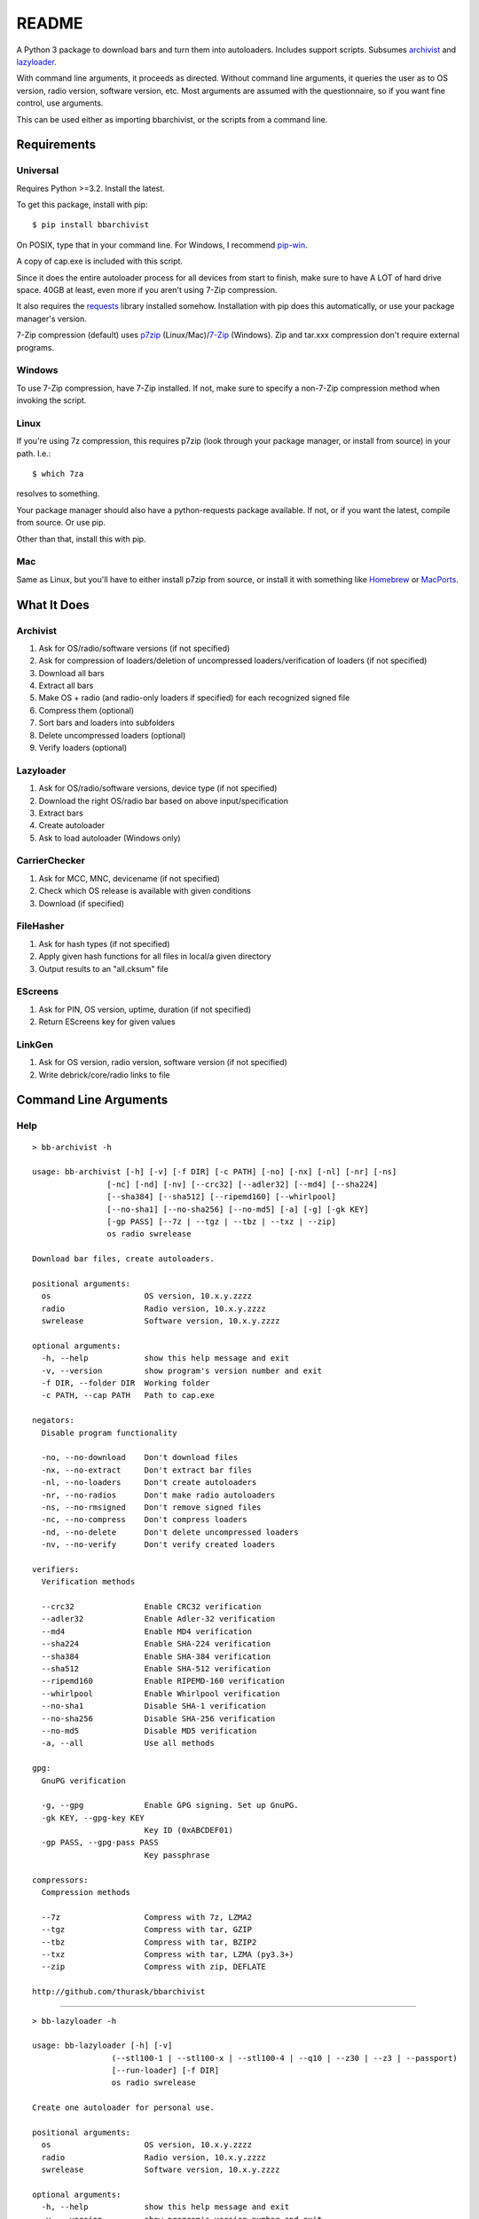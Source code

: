 README
======
    
.. image:: https://pypip.in/py_versions/bbarchivist/badge.svg
    :target: https://pypi.python.org/pypi/bbarchivist
    :alt: Supported Python versions

.. image:: https://pypip.in/version/bbarchivist/badge.svg?text=version
    :target: https://pypi.python.org/pypi/bbarchivist
    :alt: Latest Version
    
.. image:: https://pypip.in/wheel/bbarchivist/badge.svg
    :target: https://pypi.python.org/pypi/bbarchivist
    :alt: Wheel Status


A Python 3 package to download bars and turn them into autoloaders.
Includes support scripts.
Subsumes `archivist <https://github.com/thurask/archivist>`__ and
`lazyloader <https://github.com/thurask/lazyloader>`__.

With command line arguments, it proceeds as directed. Without command
line arguments, it queries the user as to OS version, radio version,
software version, etc. Most arguments are assumed with the
questionnaire, so if you want fine control, use arguments.

This can be used either as importing bbarchivist, or the scripts from a command line.

Requirements
------------

Universal
~~~~~~~~~

Requires Python >=3.2. Install the latest.

To get this package, install with pip:

::

    $ pip install bbarchivist

On POSIX, type that in your command line. For Windows, I recommend
`pip-win <https://sites.google.com/site/pydatalog/python/pip-for-windows>`__.

A copy of cap.exe is included with this script.

Since it does the entire autoloader process for all devices from start
to finish, make sure to have A LOT of hard drive space. 40GB at least,
even more if you aren't using 7-Zip compression.

It also requires the
`requests <http://docs.python-requests.org/en/latest/user/install/>`__
library installed somehow. Installation with pip does this
automatically, or use your package manager's version.

7-Zip compression (default) uses
`p7zip <http://sourceforge.net/projects/p7zip/>`__
(Linux/Mac)/`7-Zip <http://www.7-zip.org/download.html>`__ (Windows).
Zip and tar.xxx compression don't require external programs.

Windows
~~~~~~~

To use 7-Zip compression, have 7-Zip installed. If not, make sure to
specify a non-7-Zip compression method when invoking the script.

Linux
~~~~~

If you're using 7z compression, this requires p7zip (look through your
package manager, or install from source) in your path. I.e.:

::

    $ which 7za

resolves to something.

Your package manager should also have a python-requests package
available. If not, or if you want the latest, compile from source. Or
use pip.

Other than that, install this with pip.

Mac
~~~

Same as Linux, but you'll have to either install p7zip from source, or
install it with something like `Homebrew <http://brew.sh>`__ or
`MacPorts <https://www.macports.org>`__.

What It Does
------------

Archivist
~~~~~~~~~

1. Ask for OS/radio/software versions (if not specified)
2. Ask for compression of loaders/deletion of uncompressed
   loaders/verification of loaders (if not specified)
3. Download all bars
4. Extract all bars
5. Make OS + radio (and radio-only loaders if specified) for each
   recognized signed file
6. Compress them (optional)
7. Sort bars and loaders into subfolders
8. Delete uncompressed loaders (optional)
9. Verify loaders (optional)

Lazyloader
~~~~~~~~~~

1. Ask for OS/radio/software versions, device type (if not specified)
2. Download the right OS/radio bar based on above input/specification
3. Extract bars
4. Create autoloader
5. Ask to load autoloader (Windows only)

CarrierChecker
~~~~~~~~~~~~~~

1. Ask for MCC, MNC, devicename (if not specified)
2. Check which OS release is available with given conditions
3. Download (if specified)

FileHasher
~~~~~~~~~~

1. Ask for hash types (if not specified)
2. Apply given hash functions for all files in local/a given directory
3. Output results to an "all.cksum" file

EScreens
~~~~~~~~

1. Ask for PIN, OS version, uptime, duration (if not specified)
2. Return EScreens key for given values

LinkGen
~~~~~~~

1. Ask for OS version, radio version, software version (if not specified)
2. Write debrick/core/radio links to file

Command Line Arguments
----------------------

Help
~~~~

::

    > bb-archivist -h

    usage: bb-archivist [-h] [-v] [-f DIR] [-c PATH] [-no] [-nx] [-nl] [-nr] [-ns]
                    [-nc] [-nd] [-nv] [--crc32] [--adler32] [--md4] [--sha224]
                    [--sha384] [--sha512] [--ripemd160] [--whirlpool]
                    [--no-sha1] [--no-sha256] [--no-md5] [-a] [-g] [-gk KEY]
                    [-gp PASS] [--7z | --tgz | --tbz | --txz | --zip]
                    os radio swrelease

    Download bar files, create autoloaders.
    
    positional arguments:
      os                    OS version, 10.x.y.zzzz
      radio                 Radio version, 10.x.y.zzzz
      swrelease             Software version, 10.x.y.zzzz
    
    optional arguments:
      -h, --help            show this help message and exit
      -v, --version         show program's version number and exit
      -f DIR, --folder DIR  Working folder
      -c PATH, --cap PATH   Path to cap.exe
    
    negators:
      Disable program functionality
    
      -no, --no-download    Don't download files
      -nx, --no-extract     Don't extract bar files
      -nl, --no-loaders     Don't create autoloaders
      -nr, --no-radios      Don't make radio autoloaders
      -ns, --no-rmsigned    Don't remove signed files
      -nc, --no-compress    Don't compress loaders
      -nd, --no-delete      Don't delete uncompressed loaders
      -nv, --no-verify      Don't verify created loaders
    
    verifiers:
      Verification methods
    
      --crc32               Enable CRC32 verification
      --adler32             Enable Adler-32 verification
      --md4                 Enable MD4 verification
      --sha224              Enable SHA-224 verification
      --sha384              Enable SHA-384 verification
      --sha512              Enable SHA-512 verification
      --ripemd160           Enable RIPEMD-160 verification
      --whirlpool           Enable Whirlpool verification
      --no-sha1             Disable SHA-1 verification
      --no-sha256           Disable SHA-256 verification
      --no-md5              Disable MD5 verification
      -a, --all             Use all methods
    
    gpg:
      GnuPG verification
    
      -g, --gpg             Enable GPG signing. Set up GnuPG.
      -gk KEY, --gpg-key KEY
                            Key ID (0xABCDEF01)
      -gp PASS, --gpg-pass PASS
                            Key passphrase
    
    compressors:
      Compression methods
    
      --7z                  Compress with 7z, LZMA2
      --tgz                 Compress with tar, GZIP
      --tbz                 Compress with tar, BZIP2
      --txz                 Compress with tar, LZMA (py3.3+)
      --zip                 Compress with zip, DEFLATE
    
    http://github.com/thurask/bbarchivist


----------------------------------------

::

    > bb-lazyloader -h

    usage: bb-lazyloader [-h] [-v]
                     (--stl100-1 | --stl100-x | --stl100-4 | --q10 | --z30 | --z3 | --passport)
                     [--run-loader] [-f DIR]
                     os radio swrelease

    Create one autoloader for personal use.
    
    positional arguments:
      os                    OS version, 10.x.y.zzzz
      radio                 Radio version, 10.x.y.zzzz
      swrelease             Software version, 10.x.y.zzzz
    
    optional arguments:
      -h, --help            show this help message and exit
      -v, --version         show program's version number and exit
      --run-loader          Run autoloader after creation
      -f DIR, --folder DIR  Working folder
    
    devices:
      Device to load (one required)
    
      --stl100-1            STL100-1
      --stl100-x            STL100-2/3, P'9982
      --stl100-4            STL100-4
      --q10                 Q10, Q5, P'9983
      --z30                 Z30, Classic, Leap
      --z3                  Z3
      --passport            Passport
    
    http://github.com/thurask/bbarchivist

----------------------------------------

::

    > bb-cchecker -h

    usage: bb-cchecker [-h] [-v] [-d] [-e] [-u | -r] [-f DIR] [-b] mcc mnc device

    Checks a carrier for an OS version, can download.
    
    positional arguments:
      mcc                   1-3 digit country code
      mnc                   1-3 digit carrier code
      device                'STL100-1', 'SQW100-3', etc.
    
    optional arguments:
      -h, --help            show this help message and exit
      -v, --version         show program's version number and exit
      -d, --download        Download files after checking
      -e, --export          Export links to files
      -f DIR, --folder DIR  Working folder
      -b, --blitz           Create blitz package
    
    bartypes:
      File types
    
      -u, --upgrade         Upgrade instead of debrick bars
      -r, --repair          Debrick instead of upgrade bars
    
    http://github.com/thurask/bbarchivist
    
----------------------------------------

::

    > bb-filehasher -h
    
    usage: bb-filehasher [-h] [-v] [-b INT] [--crc32] [--adler32] [--md4]
                     [--sha224] [--sha384] [--sha512] [--ripemd160]
                     [--whirlpool] [--no-sha1] [--no-sha256] [--no-md5] [-a]
                     [folder]

    Applies hash functions to files. Default: SHA-1, SHA-256, MD5
    
    positional arguments:
      folder               Working directory, default is local
    
    optional arguments:
      -h, --help           show this help message and exit
      -v, --version        show program's version number and exit
      -b INT, --block INT  Blocksize (bytes), default = 16777216 (16MB)
    
    verifiers:
      Verification methods
    
      --crc32              Enable CRC32 verification
      --adler32            Enable Adler-32 verification
      --md4                Enable MD4 verification
      --sha224             Enable SHA-224 verification
      --sha384             Enable SHA-384 verification
      --sha512             Enable SHA-512 verification
      --ripemd160          Enable RIPEMD-160 verification
      --whirlpool          Enable Whirlpool verification
      --no-sha1            Disable SHA-1 verification
      --no-sha256          Disable SHA-256 verification
      --no-md5             Disable MD5 verification
      -a, --all            Use all methods
    
    http://github.com/thurask/bbarchivist

----------------------------------------

::

    > bb-escreens -h
    
    usage: bb-escreens [-h] [-v] pin app uptime duration

    Calculates escreens codes.
    
    positional arguments:
      pin            PIN, 8 characters
      app            OS version, 10.x.y.zzzz
      uptime         Uptime, in ms
      duration       1/3/6/15/30 days
    
    optional arguments:
      -h, --help     show this help message and exit
      -v, --version  show program's version number and exit
    
    http://github.com/thurask/bbarchivist
    
----------------------------------------

::

    > bb-linkgen -h
    
    usage: bb-linkgen [-h] [-v] os radio swrelease

    Generate links from OS/radio/software.
    
    positional arguments:
      os             OS version, 10.x.y.zzzz
      radio          Radio version, 10.x.y.zzzz
      swrelease      Software version, 10.x.y.zzzz
    
    optional arguments:
      -h, --help     show this help message and exit
      -v, --version  show program's version number and exit
    
    http://github.com/thurask/bbarchivist

Example
~~~~~~~

::

    > bb-archivist 10.3.1.2726 10.3.1.2727 10.3.1.1877 -nr --sha512 --no-md5

would make only OS+radio autoloaders for OS 10.3.1.2726/radio 10.3.1.2727
(software release 10.3.1.1877), compress them, delete uncompressed
loaders and verify with SHA-1, SHA-256, SHA-512.

::

    > bb-lazyloader 10.3.1.1955 10.3.1.1956 10.3.1.1372 --passport --run-autoloader

would create a Passport autoloader for OS 10.3.1.1955/radio 10.3.1.1956
(software release 10.3.1.1372), and run it (Windows only).

::

    > bb-cchecker 311 480 STA100-3

would check the latest OS for the Z30 STA100-3 on Verizon Wireless.

::

    > bb-filehasher -a
    
would use all available methods to hash all files in the local directory.

::

    > bb-escreens acdcacdc 10.3.2.6969 69696969 30
    
would generate the code for that PIN, OS version and uptime and for 30 days.

::

    > bb-linkgen 10.3.1.2726 10.3.1.2727 10.3.1.18777
    
would generate the URLs for that given OS/radio/software release combination.

License
-------

No fancy licensing here, just fork this and do whatever. Although, if
you figure out something interesting, please do try to put it upstream
via pull request.

Credits
-------
-  bbarchivist: `Thurask <https://twitter.com/thuraski>`__
-  Requests: `Kenneth Reitz et al. <http://docs.python-requests.org/en/latest/dev/authors/>`__
-  Python-GnuPG: `Vinay Sajip et al. <https://pythonhosted.org/python-gnupg/index.html#acknowledgements>`__
-  Feedback, testing: Users Like You
